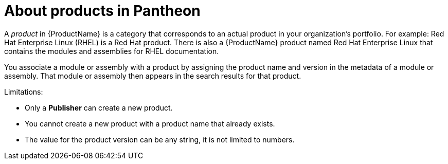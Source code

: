 [id='about-products_{context}']
= About products in Pantheon

[role='_abstract']
A _product_ in {ProductName} is a category that corresponds to an actual product in your organization's portfolio. For example: Red Hat Enterprise Linux (RHEL) is a Red Hat product. There is also a {ProductName} product named Red Hat Enterprise Linux that contains the modules and assemblies for RHEL documentation.

You associate a module or assembly with a product by assigning the product name and version in the metadata of a module or assembly. That module or assembly then appears in the search results for that product.

Limitations:

* Only a *Publisher* can create a new product.

* You cannot create a new product with a product name that already exists.

* The value for the product version can be any string, it is not limited to numbers.
